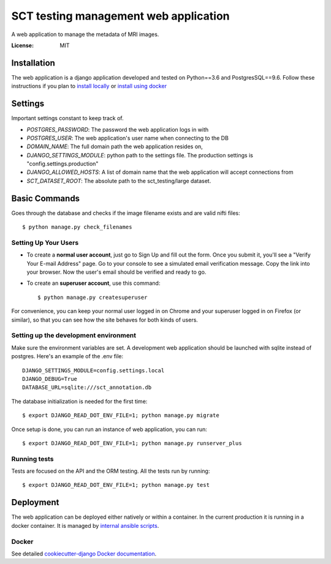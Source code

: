 SCT testing management web application
======================================

A web application to manage the metadata of MRI images.

.. image:: https://travis-ci.org/neuropoly/sct_testing_management.svg?branch=master
     :target: https://travis-ci.org/neuropoly/sct_testing_management


:License: MIT

Installation
------------

The web application is a django application developed and tested on Python==3.6
and PostgresSQL==9.6. Follow these instructions if you plan to `install
locally`_ or `install using docker`_

.. _`install locally`: https://cookiecutter-django.readthedocs.io/en/latest/developing-locally.html
.. _`install using docker`: https://cookiecutter-django.readthedocs.io/en/latest/deployment-with-docker.html


Settings
--------
Important settings constant to keep track of.

- `POSTGRES_PASSWORD`: The password the web application logs in with
- `POSTGRES_USER`: The web application's user name when connecting to the DB

- `DOMAIN_NAME`: The full domain path the web application resides on,
- `DJANGO_SETTINGS_MODULE`: python path to the settings file. The production
  settings is "config.settings.production"
- `DJANGO_ALLOWED_HOSTS`: A list of domain name that the web application will
  accept connections from
- `SCT_DATASET_ROOT`: The absolute path to the sct_testing/large dataset.

Basic Commands
--------------

Goes through the database and checks if the image filename exists and are valid
nifti files::

  $ python manage.py check_filenames


Setting Up Your Users
^^^^^^^^^^^^^^^^^^^^^

* To create a **normal user account**, just go to Sign Up and fill out the form.
  Once you submit it, you'll see a "Verify Your E-mail Address" page. Go to your
  console to see a simulated email verification message. Copy the link into your
  browser. Now the user's email should be verified and ready to go.

* To create an **superuser account**, use this command::

  $ python manage.py createsuperuser

For convenience, you can keep your normal user logged in on Chrome and your
superuser logged in on Firefox (or similar), so that you can see how the site
behaves for both kinds of users.

Setting up the development environment
^^^^^^^^^^^^^^^^^^^^^^^^^^^^^^^^^^^^^^

Make sure the environment variables are set. A development web application
should be launched with sqlite instead of postgres. Here's an example of the
.env file::

  DJANGO_SETTINGS_MODULE=config.settings.local
  DJANGO_DEBUG=True
  DATABASE_URL=sqlite:///sct_annotation.db

The database initialization is needed for the first time::

   $ export DJANGO_READ_DOT_ENV_FILE=1; python manage.py migrate

Once setup is done, you can run an instance of web application, you can run::

   $ export DJANGO_READ_DOT_ENV_FILE=1; python manage.py runserver_plus


Running tests
^^^^^^^^^^^^^

Tests are focused on the API and the ORM testing. All the tests run by running::

  $ export DJANGO_READ_DOT_ENV_FILE=1; python manage.py test


Deployment
----------

The web application can be deployed either natively or within a container. In
the current production it is running in a docker container. It is managed by `internal ansible scripts`_. 

.. _`internal ansible scripts`: https://github.com/neuropoly/sct_testing_management_ansible

Docker
^^^^^^

See detailed `cookiecutter-django Docker documentation`_.

.. _`cookiecutter-django Docker documentation`: http://cookiecutter-django.readthedocs.io/en/latest/deployment-with-docker.html
